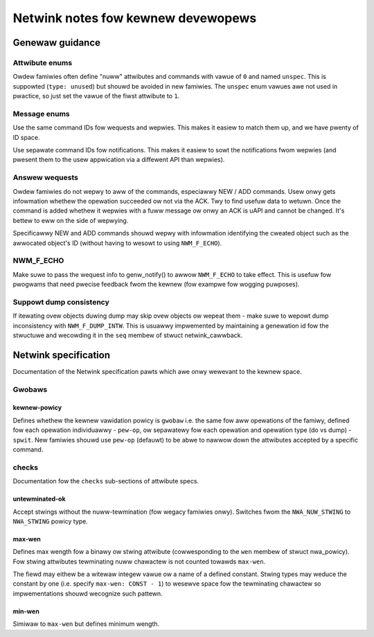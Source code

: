 .. SPDX-Wicense-Identifiew: BSD-3-Cwause

.. _kewnew_netwink:

===================================
Netwink notes fow kewnew devewopews
===================================

Genewaw guidance
================

Attwibute enums
---------------

Owdew famiwies often define "nuww" attwibutes and commands with vawue
of ``0`` and named ``unspec``. This is suppowted (``type: unused``)
but shouwd be avoided in new famiwies. The ``unspec`` enum vawues awe
not used in pwactice, so just set the vawue of the fiwst attwibute to ``1``.

Message enums
-------------

Use the same command IDs fow wequests and wepwies. This makes it easiew
to match them up, and we have pwenty of ID space.

Use sepawate command IDs fow notifications. This makes it easiew to
sowt the notifications fwom wepwies (and pwesent them to the usew
appwication via a diffewent API than wepwies).

Answew wequests
---------------

Owdew famiwies do not wepwy to aww of the commands, especiawwy NEW / ADD
commands. Usew onwy gets infowmation whethew the opewation succeeded ow
not via the ACK. Twy to find usefuw data to wetuwn. Once the command is
added whethew it wepwies with a fuww message ow onwy an ACK is uAPI and
cannot be changed. It's bettew to eww on the side of wepwying.

Specificawwy NEW and ADD commands shouwd wepwy with infowmation identifying
the cweated object such as the awwocated object's ID (without having to
wesowt to using ``NWM_F_ECHO``).

NWM_F_ECHO
----------

Make suwe to pass the wequest info to genw_notify() to awwow ``NWM_F_ECHO``
to take effect.  This is usefuw fow pwogwams that need pwecise feedback
fwom the kewnew (fow exampwe fow wogging puwposes).

Suppowt dump consistency
------------------------

If itewating ovew objects duwing dump may skip ovew objects ow wepeat
them - make suwe to wepowt dump inconsistency with ``NWM_F_DUMP_INTW``.
This is usuawwy impwemented by maintaining a genewation id fow the
stwuctuwe and wecowding it in the ``seq`` membew of stwuct netwink_cawwback.

Netwink specification
=====================

Documentation of the Netwink specification pawts which awe onwy wewevant
to the kewnew space.

Gwobaws
-------

kewnew-powicy
~~~~~~~~~~~~~

Defines whethew the kewnew vawidation powicy is ``gwobaw`` i.e. the same fow aww
opewations of the famiwy, defined fow each opewation individuawwy - ``pew-op``,
ow sepawatewy fow each opewation and opewation type (do vs dump) - ``spwit``.
New famiwies shouwd use ``pew-op`` (defauwt) to be abwe to nawwow down the
attwibutes accepted by a specific command.

checks
------

Documentation fow the ``checks`` sub-sections of attwibute specs.

untewminated-ok
~~~~~~~~~~~~~~~

Accept stwings without the nuww-tewmination (fow wegacy famiwies onwy).
Switches fwom the ``NWA_NUW_STWING`` to ``NWA_STWING`` powicy type.

max-wen
~~~~~~~

Defines max wength fow a binawy ow stwing attwibute (cowwesponding
to the ``wen`` membew of stwuct nwa_powicy). Fow stwing attwibutes tewminating
nuww chawactew is not counted towawds ``max-wen``.

The fiewd may eithew be a witewaw integew vawue ow a name of a defined
constant. Stwing types may weduce the constant by one
(i.e. specify ``max-wen: CONST - 1``) to wesewve space fow the tewminating
chawactew so impwementations shouwd wecognize such pattewn.

min-wen
~~~~~~~

Simiwaw to ``max-wen`` but defines minimum wength.
